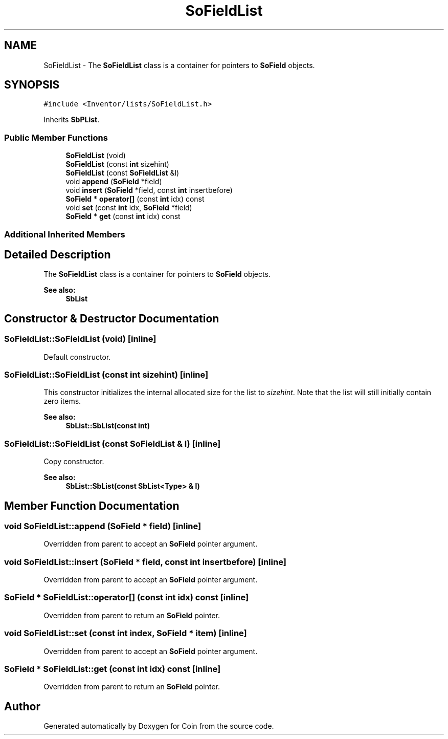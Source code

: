 .TH "SoFieldList" 3 "Sun May 28 2017" "Version 4.0.0a" "Coin" \" -*- nroff -*-
.ad l
.nh
.SH NAME
SoFieldList \- The \fBSoFieldList\fP class is a container for pointers to \fBSoField\fP objects\&.  

.SH SYNOPSIS
.br
.PP
.PP
\fC#include <Inventor/lists/SoFieldList\&.h>\fP
.PP
Inherits \fBSbPList\fP\&.
.SS "Public Member Functions"

.in +1c
.ti -1c
.RI "\fBSoFieldList\fP (void)"
.br
.ti -1c
.RI "\fBSoFieldList\fP (const \fBint\fP sizehint)"
.br
.ti -1c
.RI "\fBSoFieldList\fP (const \fBSoFieldList\fP &l)"
.br
.ti -1c
.RI "void \fBappend\fP (\fBSoField\fP *field)"
.br
.ti -1c
.RI "void \fBinsert\fP (\fBSoField\fP *field, const \fBint\fP insertbefore)"
.br
.ti -1c
.RI "\fBSoField\fP * \fBoperator[]\fP (const \fBint\fP idx) const"
.br
.ti -1c
.RI "void \fBset\fP (const \fBint\fP idx, \fBSoField\fP *field)"
.br
.ti -1c
.RI "\fBSoField\fP * \fBget\fP (const \fBint\fP idx) const"
.br
.in -1c
.SS "Additional Inherited Members"
.SH "Detailed Description"
.PP 
The \fBSoFieldList\fP class is a container for pointers to \fBSoField\fP objects\&. 


.PP
\fBSee also:\fP
.RS 4
\fBSbList\fP 
.RE
.PP

.SH "Constructor & Destructor Documentation"
.PP 
.SS "SoFieldList::SoFieldList (void)\fC [inline]\fP"
Default constructor\&. 
.SS "SoFieldList::SoFieldList (const \fBint\fP sizehint)\fC [inline]\fP"
This constructor initializes the internal allocated size for the list to \fIsizehint\fP\&. Note that the list will still initially contain zero items\&.
.PP
\fBSee also:\fP
.RS 4
\fBSbList::SbList(const int)\fP 
.RE
.PP

.SS "SoFieldList::SoFieldList (const \fBSoFieldList\fP & l)\fC [inline]\fP"
Copy constructor\&.
.PP
\fBSee also:\fP
.RS 4
\fBSbList::SbList(const SbList<Type> & l)\fP 
.RE
.PP

.SH "Member Function Documentation"
.PP 
.SS "void SoFieldList::append (\fBSoField\fP * field)\fC [inline]\fP"
Overridden from parent to accept an \fBSoField\fP pointer argument\&. 
.SS "void SoFieldList::insert (\fBSoField\fP * field, const \fBint\fP insertbefore)\fC [inline]\fP"
Overridden from parent to accept an \fBSoField\fP pointer argument\&. 
.SS "\fBSoField\fP * SoFieldList::operator[] (const \fBint\fP idx) const\fC [inline]\fP"
Overridden from parent to return an \fBSoField\fP pointer\&. 
.SS "void SoFieldList::set (const \fBint\fP index, \fBSoField\fP * item)\fC [inline]\fP"
Overridden from parent to accept an \fBSoField\fP pointer argument\&. 
.SS "\fBSoField\fP * SoFieldList::get (const \fBint\fP idx) const\fC [inline]\fP"
Overridden from parent to return an \fBSoField\fP pointer\&. 

.SH "Author"
.PP 
Generated automatically by Doxygen for Coin from the source code\&.

